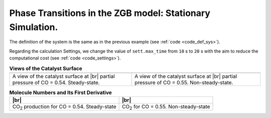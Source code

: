 .. |br| raw:: html

      <br>

Phase Transitions in the ZGB model: Stationary Simulation.
----------------------------------------------------------

The definition of the system is the same as in the previous example (see :ref:`code <code_def_sys>`).

Regarding the calculation Settings, we change the value of ``sett.max_time`` from ``10`` s to ``20`` s with the aim to reduce
the computational cost (see :ref:`code <code_settings>`).

.. _code_plot_coverage:
.. code-block:: python
  :caption: **Code: Visualizing coverage results**
  :linenos:

  # Lattice states for x_CO=0.54 and x_CO=0.55
  results[33].last_lattice_state().plot()
  results[34].last_lattice_state().plot()


.. |latticeState1| image:: ../../images/example_ZGB-PhaseTransitions-SS-ls1.png
   :scale: 60 %

.. |latticeState2| image:: ../../images/example_ZGB-PhaseTransitions-SS-ls2.png
   :scale: 60 %

.. csv-table:: **Views of the Catalyst Surface**
   :header: |latticeState1|, |latticeState2|

   "A view of the catalyst surface at |br| partial pressure of CO = 0.54. Steady-state.", "A view of the catalyst surface at |br| partial pressure of CO = 0.55. Non-steady-state."


.. _code_plot_mol_num:
.. code-block:: python
  :caption: **Code: Visualizing Molecule Numbers and Its First Derivative**
  :linenos:

  # Molecule numbers for x_CO=0.54 and x_CO=0.55
  results[33].plot_molecule_numbers( ["CO2"], normalize_per_site=True )
  results[34].plot_molecule_numbers( ["CO2"], normalize_per_site=True )

  # First Derivative. Molecule numbers for x_CO=0.54 and CO=0.55
  results[33].plot_molecule_numbers( ["CO2"], normalize_per_site=True, derivative=True )
  results[34].plot_molecule_numbers( ["CO2"], normalize_per_site=True, derivative=True )


.. |molnum1| image:: ../../images/example_ZGB-PhaseTransitions-SS-mn1.png
   :scale: 60 %

.. |molnum2| image:: ../../images/example_ZGB-PhaseTransitions-SS-mn2.png
   :scale: 60 %

.. |dmolnum1| image:: ../../images/example_ZGB-PhaseTransitions-SS-dmn1.png
   :scale: 60 %

.. |dmolnum2| image:: ../../images/example_ZGB-PhaseTransitions-SS-dmn2.png
   :scale: 60 %


.. _figure_mol_numbers:
.. csv-table:: **Molecule Numbers and Its First Derivative**
   :header: |molnum1| |br| |dmolnum1|, |molnum2| |br| |dmolnum2|

   "CO\ :sub:`2` production for CO = 0.54. Steady-state", "CO\ :sub:`2` for CO = 0.55. Non-steady-state"
